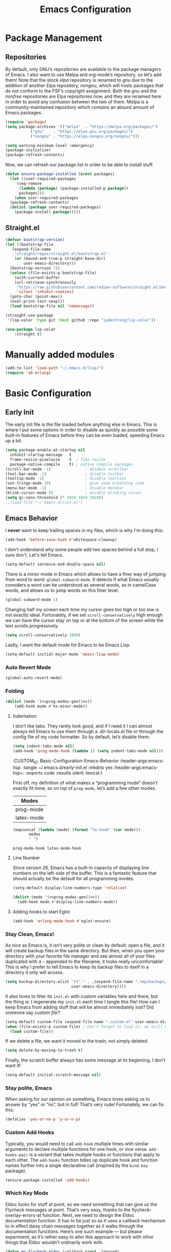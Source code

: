 #+TITLE: Emacs Configuration
#+PROPERTY: header-args:emacs-lisp  :mkdirp yes :lexical t :exports code
#+PROPERTY: header-args:emacs-lisp+ :tangle ~/.emacs.d/init.el
#+property: header-args:emacs-lisp+ :mkdirp yes :noweb yes

* Package Management
:PROPERTIES:
:CUSTOM_ID: Package-Management
:END:
** Repositories
:PROPERTIES:
:CUSTOM_ID: Package-Management-Repositories
:END:
By default, only GNU’s repositories are available to the package
managers of Emacs. I also want to use Melpa and org-mode’s repository,
so let’s add them! Note that the stock /elpa/ repository is renamed to
/gnu/ due to the addition of another Elpa repository, /nongnu/, which will
hosts packages that do not conform to the FSF’s copyright assignment.
Both the /gnu/ and the /nonfree/ repositories are Elpa repositories now,
and they are renamed here in order to avoid any confusion between the
two of them. Melpa is a community-maintained repository which contains
an absurd amount of Emacs packages.
#+begin_src emacs-lisp
  (require 'package)
  (setq package-archives '(("melpa"  . "https://melpa.org/packages/")
			 ("gnu"    . "https://elpa.gnu.org/packages/")
			 ("nongnu" . "https://elpa.nongnu.org/nongnu/")))

  (setq warning-minimum-level :emergency)
  (package-initialize)
  (package-refresh-contents)
#+end_src

#+RESULTS:

Now, we can refresh our package list in order to be able to install
stuff.
#+begin_src emacs-lisp
  (defun ensure-package-installed (&rest packages)
    (let ((user-required-packages
	   (seq-remove
	    (lambda (package) (package-installed-p package))
	    packages)))
      (when user-required-packages
	(package-refresh-contents)
	(dolist (package user-required-packages)
	  (package-install package)))))
#+end_src

#+RESULTS:
: ensure-package-installed

** Straight.el

#+begin_src emacs-lisp
  (defvar bootstrap-version)
  (let ((bootstrap-file
	 (expand-file-name
	  "straight/repos/straight.el/bootstrap.el"
	  (or (bound-and-true-p straight-base-dir)
	      user-emacs-directory)))
	(bootstrap-version 7))
    (unless (file-exists-p bootstrap-file)
      (with-current-buffer
	  (url-retrieve-synchronously
	   "https://raw.githubusercontent.com/radian-software/straight.el/develop/install.el"
	   'silent 'inhibit-cookies)
	(goto-char (point-max))
	(eval-print-last-sexp)))
    (load bootstrap-file nil 'nomessage))

  (straight-use-package
   '(lsp-volar :type git :host github :repo "jadestrong/lsp-volar"))

  (use-package lsp-volar
      :straight t)

#+end_src

* Manually added modules
#+begin_src emacs-lisp
  (add-to-list 'load-path "~/.emacs.d/lisp/")
  (require 'ob-erlang)
#+end_src
* Basic Configuration
:PROPERTIES:
:CUSTOM_ID: Basic-Configuration
:END:
** Early Init
:PROPERTIES:
:CUSTOM_ID: Basic-Configuration-Early
:header-args:emacs-lisp: :tangle ~/.emacs.d/early-init.el :mkdirp yes
:header-args:emacs-lisp+: :exports code :results silent :lexical t
:END:
The early init file is the file loaded before anything else in
Emacs. This is where I put some options in order to disable as quickly
as possible some built-in features of Emacs before they can be even
loaded, speeding Emacs up a bit.
#+begin_src emacs-lisp :mkdirp yes
  (setq package-enable-at-startup nil
	inhibit-startup-message   t
	frame-resize-pixelwise    t  ; fine resize
	package-native-compile    t) ; native compile packages
  (scroll-bar-mode -1)               ; disable scrollbar
  (tool-bar-mode -1)                 ; disable toolbar
  (tooltip-mode -1)                  ; disable tooltips
  (set-fringe-mode 10)               ; give some breathing room
  (menu-bar-mode -1)                 ; disable menubar
  (blink-cursor-mode 0)              ; disable blinking cursor
  (setq gc-cons-threshold (* 1024 1024 1024))
  ;;(load-file "~/.emacs.d/init.el")
#+end_src

** Emacs Behavior
:PROPERTIES:
*** Editing Text in Emacs
:PROPERTIES:
:CUSTOM_ID: Basic-Configuration-Emacs-Behavior-Editing-Text-in-Emacs
:header-args:emacs-lisp: :tangle ~/.emacs.d/early-init.el :mkdirp yes
:header-args:emacs-lisp+: :exports code :results silent :lexical t
:END:
I *never* want to keep trailing spaces in my files, which is why I'm doing this:
#+begin_src emacs-lisp
  (add-hook 'before-save-hook #'whitespace-cleanup)
#+end_src

I don't understand why some people add two spaces behind a full stop,
I sure don't. Let's tell Emacs.
#+begin_src emacs-lisp
  (setq-default sentence-end-double-space nil)
#+end_src

There is a minor mode in Emacs which allows to have a finer way of
jumping from word to word: ~global-subword-mode~. It detects if what
Emacs usually considers a word can be understood as several words, as
in camelCase words, and allows us to jump words on this finer level.
#+begin_src emacs-lisp
(global-subword-mode 1)
#+end_src

Changing half my screen each time my cursor goes too high or too low
is not exactly ideal. Fortunately, if we set ~scroll-conservatively~
high enough we can have the cursor stay on top or at the bottom of the
screen while the text scrolls progressively.
#+begin_src emacs-lisp
(setq scroll-conservatively 1000)
#+end_src

Lastly, I want the default mode for Emacs to be Emacs Lisp.
#+begin_src emacs-lisp
(setq-default initial-major-mode 'emacs-lisp-mode)
#+end_src
*** Auto Revert Mode
#+begin_src emacs-lisp
  (global-auto-revert-mode)
#+end_src

#+RESULTS:
: t

*** Folding
:PROPERTIES:
:CUSTOM_ID: Basic-configuration-Emacs-Behavior-Programming-Modes-Folding
:END:
#+begin_src emacs-lisp :noweb yes
  (dolist (mode '(<<prog-modes-gen()>>))
	  (add-hook mode #'hs-minor-mode))
#+end_src

#+RESULTS:

**** Indentation
:PROPERTIES:
:CUSTOM_ID: Basic-configuration-Emacs-Behavior-Programming-Modes-Indentation
:END:
I don’t like tabs. They rarely look good, and if I need it I can almost always tell Emacs to use them through a .dir-locals.el file or through the config file of my code formatter. So by default, let’s disable them:
#+begin_src emacs-lisp
  (setq indent-tabs-mode nil)
  (add-hook 'prog-mode-hook (lambda () (setq indent-tabs-mode nil)))

#+end_src

#+RESULTS:
| (closure (t) nil (setq indent-tabs-mode nil)) | yas-minor-mode | display-line-numbers-mode | (lambda nil (setq indent-tabs-mode nil)) | hs-minor-mode |

:CUSTOM_ID: Basic-Configuration-Emacs-Behavior
:header-args:emacs-lisp: :tangle ~/.emacs.d/early-init.el :mkdirp yes
:header-args:emacs-lisp+: :exports code :results silent :lexical t
:END:

*** Programming Modes
:PROPERTIES:
:CUSTOM_ID: Basic-configuration-Emacs-Behavior-Programming-Modes
:END:
First off, my definition of what makes a “programming mode” doesn’t exactly
fit mine, so on top of ~prog-mode~, let’s add a few other modes.
#+name: line-number-modes-table
| Modes      |
|------------|
| prog-mode  |
| latex-mode |

#+name: prog-modes-gen
#+header: :cache yes :exports none :tangle no
#+begin_src emacs-lisp :var modes=line-number-modes-table
(mapconcat (lambda (mode) (format "%s-hook" (car mode)))
	   modes
	   " ")
#+end_src

#+RESULTS[427c457ba74530bb013e80aa28e15f5621f8e2c5]: prog-modes-gen
: prog-mode-hook latex-mode-hook

**** Line Number
:PROPERTIES:
:CUSTOM_ID: Basic-configuration-Emacs-Behavior-Programming-Modes-Line-Number
:END:
Since version 26, Emacs has a built-in capacity of displaying line
numbers on the left-side of the buffer. This is a fantastic feature
that should actually be the default for all programming modes.

#+begin_src emacs-lisp
  (setq-default display-line-numbers-type 'relative)
#+end_src

#+begin_src emacs-lisp :noweb yes
(dolist (mode '(<<prog-modes-gen()>>))
  (add-hook mode #'display-line-numbers-mode))
#+end_src



**** Adding hooks to start Eglot
#+begin_src emacs-lisp
  (add-hook 'erlang-mode-hook #'eglot-ensure)
#+end_src

*** Stay Clean, Emacs!
:PROPERTIES:
:CUSTOM_ID: Basic-configuration-Emacs-Behavior-Stay-Clean-Emacs
:END:
As nice as Emacs is, it isn’t very polite or clean by default: open a
file, and it will create backup files in the same directory. But then,
when you open your directory with your favorite file manager and see
almost all of your files duplicated with a =~= appended to the filename,
it looks really uncomfortable! This is why I prefer to tell Emacs to
keep its backup files to itself in a directory it only will access.
#+begin_src emacs-lisp
(setq backup-directory-alist `(("." . ,(expand-file-name ".tmp/backups/"
							 user-emacs-directory))))
#+end_src

#+RESULTS:
: ((. . /home/void/.emacs.d/.tmp/backups/))

It also loves to litter its ~init.el~ with custom variables here and
there, but the thing is: I regenerate my ~init.el~ each time I tangle
this file! How can I keep Emacs from adding stuff that will be almost
immediately lost? Did someone say /custom file/?
#+begin_src emacs-lisp
(setq-default custom-file (expand-file-name ".custom.el" user-emacs-directory))
(when (file-exists-p custom-file) ; Don’t forget to load it, we still need it
  (load custom-file))
#+end_src

#+RESULTS:
: t

If we delete a file, we want it moved to the trash, not simply deleted.
#+begin_src emacs-lisp
(setq delete-by-moving-to-trash t)
#+end_src

#+RESULTS:
: t

Finally, the scratch buffer always has some message at its beginning, I
don’t want it!
#+begin_src emacs-lisp
(setq-default initial-scratch-message nil)
#+end_src

#+RESULTS:

*** Stay polite, Emacs

When asking for our opinion on something, Emacs loves asking us to answer by “yes” or “no”, but in full! That’s very rude! Fortunately, we can fix this.

#+begin_src emacs-lisp
  (defalias 'yes-or-no-p 'y-or-n-p)
#+end_src

#+RESULTS:
: yes-or-no-p

*** Custom Add Hooks
:PROPERTIES:
:CUSTOM_ID: Basic-configuration-Emacs-Behavior-Stay-Clean-Emacs
:END:
Typically, you would need to call ~add-hook~ multiple times with similar arguments
to declare multiple functions for one hook, or vice versa. ~add-hooks-pair~ is a
variant that takes multiple hooks or functions that apply to each other.
The ~add-hooks~ function tidies up duplicate hook and function names further into a
single declarative call (inspired by the ~bind-key~ package).

#+begin_src emacs-lisp
  (ensure-package-installed 'add-hooks)
#+end_src

#+RESULTS:

*** Which Key Mode
:PROPERTIES:
:CUSTOM_ID: Basic-Configuration-Emacs-Behavior-Which-Key-Mode
:PROPERTIES:
#+begin_src emacs-lisp
  (ensure-package-installed 'which-key)
  (which-key-mode 1)
#+end_src

*** Edit with elevated privileges

#+begin_src emacs-lisp
  (defun sudo-find-file (file-name)
    "Like `find-file', but opens file as root."
    (interactive "Fsudo find file: ")
    (let ((tramp-file-name
	   (concat "/sudo::" (expand-file-name file-name))))
      (find-file tramp-file-name)))
#+end_src
** Text scaling
#+begin_src emacs-lisp
  (ensure-package-installed 'default-text-scale)
  (default-text-scale-mode)
#+end_src

#+RESULTS:
: t
*** Eldoc Behaviour
:PROPERTIES:
:CUSTOM_ID: Basic-configuration-Emacs-Behavior-Programming-Modes-Eldoc-Behaviour
:END:

Eldoc looks for stuff at point, so we need something that can give us the Flycheck messages at point. That’s very easy, thanks to the flycheck-overlay-errors-at function.
Next, we need to design the Eldoc documentation function. It has to be just so as it uses a callback mechanism to in effect daisy chain messages together as it walks through the documentation functions.
Here’s one such example — but please experiment, as it’s rather easy to alter this approach to work with other things that Eldoc wouldn’t ordinarily work with.
#+begin_src emacs-lisp
  (defun mp-flycheck-eldoc (callback &rest _ignored)
     "Print flycheck messages at point by calling CALLBACK."
     (when-let ((flycheck-errors (and flycheck-mode (flycheck-overlay-errors-at (point)))))
       (mapc
	(lambda (err)
	  (funcall callback
	     (format "%s: %s"
		     (let ((level (flycheck-error-level err)))
		       (pcase level
			 ('info (propertize "I" 'face 'flycheck-error-list-info))
			 ('error (propertize "E" 'face 'flycheck-error-list-error))
			 ('warning (propertize "W" 'face 'flycheck-error-list-warning))
			 (_ level)))
		     (flycheck-error-message err))
	     :thing (or (flycheck-error-id err)
			(flycheck-error-group err))
	     :face 'font-lock-doc-face))
	flycheck-errors)))

  (ensure-package-installed 'flycheck)
  (add-hook 'eldoc-documentation-functions #'mp-flycheck-eldoc nil t)
  (add-hook 'eldoc-documentation-functions #'mp-flycheck-eldoc nil t)
  (add-hook 'flycheck-mode 'mp-flycheck-prefer-eldoc)
#+end_src

Flymake used Eglot now by default.

#+begin_src emacs-lisp
  (defun mp-eglot-eldoc ()
    (setq eldoc-documentation-strategy
	  'eldoc-documentation-compose-eagerly))

  (add-hook 'eglot-managed-mode-hook 'mp-eglot-eldoc)
#+end_src

Dedicated Eldoc Documentation Buffer

#+begin_src emacs-lisp
  (add-to-list 'display-buffer-alist
	       '("^\\*eldoc for" display-buffer-at-bottom
		 (window-height . 4)))
#+end_src

* Keybinding Management
** Evil
:PROPERTIES:
:CUSTOM_ID: Keybinding-Management-Evil
:END:
Evil emulates most of vim’s keybinds, because let’s be honest here,
they are much more comfortable than Emacs’.
#+begin_src emacs-lisp
  (ensure-package-installed 'evil)
  ;; Disable C-i to jump forward to restore TAB functionality in Org mode.
  (setq evil-want-C-i-jump nil)
  (require 'evil)
  (require 'evil-vars)

  (evil-set-undo-system 'undo-tree)
  (setq evil-want-fine-undo t)
  (evil-mode 1)
#+end_src
*** Evil Snipe

#+begin_src emacs-lisp
  (ensure-package-installed 'evil-snipe)
  (require 'evil-snipe)
  (evil-snipe-mode 1)
  (evil-snipe-override-mode +1)
#+end_src

  ,#+RESULTS:
  : t

  ~undo-tree~ is my preferred way of undoing and redoing stuff. The main
  reason is it doesn’t create a linear undo/redo history, but rather a
  complete tree you can navigate to see your complete editing history.
  One of the two obvious things to do are to tell Emacs to save all its
  undo history fies in a dedicated directory, otherwise we’d risk
  littering all of our directories. The second thing is to simply
  globally enable its mode.

  ,#+begin_src emacs-lisp
    (ensure-package-installed 'undo-tree)
    (global-undo-tree-mode 1)

    (custom-set-variables
     '(undo-tree-history-directory-alist `(("." . ,(expand-file-name (file-name-as-directory "undo-tree-hist") user-emacs-directory)))))
    (setq undo-tree-visualizer-diff       t
	    undo-tree-visualizer-timestamps t
	    undo-tree-auto-save-history     t
	    undo-tree-enable-undo-in-region t
	    undo-limit        (* 800 1024)
	    undo-strong-limit (* 12 1024 1024)
	    undo-outer-limit  (* 128 1024 1024))
#+end_src

#+RESULTS:
: 134217728

* Packages Configuration
** General
#+begin_src emacs-lisp
  (ensure-package-installed 'general)
#+end_src

#+RESULTS:

** Autocompletion
*** Ivy
:PROPERTIES:
:CUSTOM_ID: Packages-Configuration-Autocompletion-Ivy
:END:
My main menu package is =ivy= which I use as much as possible –I’ve
noticed =helm= can be slow, very slow in comparison to =ivy=, so I’ll use
the latter as much as possible. Actually, only =ivy= is installed for
now. I could have used =ido= too, but I find it to be a bit too
restricted in terms of features compared to =ivy=.
#+begin_src emacs-lisp
  (ensure-package-installed 'ivy)
  (global-set-key (kbd "C-s") #'swiper)


  (require 'general)
  (general-create-definer my/leader-key
      :states '(normal insert visual emacs)
      :keymaps 'override
      :prefix "SPC"
      :global-prefix "C-SPC")

  (my/leader-key
    "i" '(ivy-yasnippet :which-key "Insert snippet"))

  (general-define-key
   :keymaps 'ivy-minibuffer-map
   "TAB" 'ivy-alt-done
   "C-l" 'ivy-alt-done
   "C-t" 'ivy-next-line
   "C-s" 'ivy-previous-line
   "C-u" 'ivy-scroll-up-command
   "C-d" 'ivy-scroll-down-command
   :keymaps 'ivy-switch-buffer-map
   "C-t" 'ivy-next-line
   "C-s" 'ivy-previous-line
   "C-l" 'ivy-done
   "C-d" 'ivy-switch-buffer-kill
   :keymaps 'ivy-reverse-i-search-map
   "C-t" 'ivy-next-line
   "C-s" 'ivy-previous-line
   "C-d" 'ivy-reverse-i-search-kill)
#+end_src

#+RESULTS:

** Yasnippets

#+begin_src emacs-lisp
  (ensure-package-installed 'yasnippet)
  (yas-global-mode)

  (add-hooks-pair '(prog-mode text-mode) '(yas-minor-mode))

  (ensure-package-installed 'yasnippet-snippets)

  (ensure-package-installed 'ivy-yasnippet)
#+end_src

#+RESULTS:

** Ripgrep

#+begin_src emacs-lisp
  (ensure-package-installed 'rg)
#+end_src
* Visual Configuration
With Emacs 29.0.50 onwards, a new frame parameter exists:
~alpha-background~. Unlike ~alpha~, this frame parameter only makes Emacs’
background transparent, excluding images and text.
#+begin_src emacs-lisp
  (add-to-list 'default-frame-alist '(alpha-background . 0.7))
#+end_src

#+RESULTS:
: ((alpha-background . 0.7) (vertical-scroll-bars) (left-fringe . 10) (right-fringe . 10))

** Fonts
:PROPERTIES:
:CUSTOM_ID: Basic-configuration-Visual-Configuration-Fonts
:END:
I don’t like the default font I usually have on my machines, I really
don’t. I prefer [[https://github.com/microsoft/cascadia-code][~JetBrains Mono~]].
#+begin_src emacs-lisp
  (defvar my/default-font-size 150
    "Default font size.")

  ;; (defvar my/default-font-name "Iosevka Comfy Motion"
  ;;   "Default font.")

  (defvar my/default-font-name "JetBrains Mono"
    "Default font.")

  ;; (defvar my/default-font-name "Cascadia Code"
  ;;   "Default font.")

  ;; (defvar my/default-font-name "Agave Nerd Font Mono"
  ;;   "Default font.")

  ;;
  ;; (defvar my/default-font-name "APL385 Unicode"
  ;;  "Default font.")

  (defun my/set-font ()
    (when (find-font (font-spec :name my/default-font-name))
      (set-face-attribute 'default nil
			  :font my/default-font-name
			  :height my/default-font-size)))

  (my/set-font)
  (add-hook 'server-after-make-frame-hook #'my/set-font)
#+end_src

#+RESULTS:
| my/set-font |

** Ligatures

#+begin_src emacs-lisp
  (ensure-package-installed 'ligature)
  (ligature-set-ligatures '(prog-mode eldoc-mode) '("|||>" "<|||" "<==>" "<!--" "####" "~~>" "***" "||=" "||>"
					 ":::" "::=" "=:=" "===" "==>" "=!=" "=>>" "=<<" "=/=" "!=="
					 "!!." ">=>" ">>=" ">>>" ">>-" ">->" "->>" "-->" "---" "-<<"
					 "<~~" "<~>" "<*>" "<||" "<|>" "<$>" "<==" "<=>" "<=<" "<->"
					 "<--" "<-<" "<<=" "<<-" "<<<" "<+>" "</>" "###" "#_(" "..<"
					 "..." "+++" "/==" "///" "_|_" "www" "&&" "^=" "~~" "~@" "~="
					 "~>" "~-" "**" "*>" "*/" "||" "|}" "|]" "|=" "|>" "|-" "{|"
					 "[|" "]#" "::" ":=" ":>" ":<" "$>" "==" "=>" "!=" "!!" ">:"
					 ">=" ">>" ">-" "-~" "-|" "->" "--" "-<" "<~" "<*" "<|" "<:"
					 "<$" "<=" "<>" "<-" "<<" "<+" "</" "#{" "#[" "#:" "#=" "#!"
					 "##" "#(" "#?" "#_" "%%" ".=" ".-" ".." ".?" "+>" "++" "?:"
					 "?=" "?." "??" ";;" "/*" "/=" "/>" "//" "__" "~~" "(*" "*)"
					 "\\\\" "://"))
  (global-ligature-mode 't)
#+end_src

#+RESULTS:
: t

** Theme settings
#+begin_src emacs-lisp
  (ensure-package-installed 'doom-themes)
  (load-theme 'doom-outrun-electric t)
#+end_src

#+RESULTS:
: t

** Modeline settings

*** Major Mode Icons

#+begin_src emacs-lisp
  (ensure-package-installed 'major-mode-icons)
  (setq
   mode-line-end-spaces
   (quote
    ((:eval
      (major-mode-icons-show))
      )))
#+end_src

*** Spacious Modeline

#+begin_src emacs-lisp
  (ensure-package-installed 'spacious-padding)
  ;;(spacious-padding-mode 1)
#+end_src
Don't want a bloated modeline in Emacs, so I decided to use this one:
#+begin_src emacs-lisp

      ;; (ensure-package-installed 'simple-modeline)
      ;; (simple-modeline-mode)

      (defvar mode-line-cleaner-alist
	`((auto-complete-mode . " α")
	  (yas-minor-mode . " γ")
	  (paredit-mode . " Φ")
	  (undo-tree-mode . " ψ")
	  (corfu-mode . " χ")
	  (org-appear-mode . " ο")
	  (evil-local-mode . " ξ"))
	"Alist for `clean-mode-line")

      (defvar-local cleaned-minor-modes
	  "Cleaned List of Minor Modes.")

      (defun my-modeline-active-minor-mode-p ()
	(let ((active-minor-modes minor-mode-list))))

      (defun my-modeline--minor-mode-p (mode)
	(alist-get mode mode-line-cleaner-alist))

      (defun my-modeline--minor-mode-get-keys ()
	(cons cleaned-minor-modes ))

      (defun my-modeline-clean-minor-modes ()
	(let* ((active-minor-modes (seq-filter #'my-modeline--minor-mode-p minor-mode-list)))
	  (mapconcat 'identity (mapcar (lambda (e)
					 (alist-get e mode-line-cleaner-alist)) active-minor-modes))))

    ;; (setq cleaned-minor-modes (mapconcat 'identity (my-modeline-clean-minor-modes)))

    ;; (my-modeline-clean-minor-modes)

    (setq-default mode-line-format
		  '(" "
		    "%e"
		    mode-line-end-spaces
		    "  "
		    my-modeline-buffer-name
		    "  "
		    my-modeline-major-mode
		    "  "
		    my-modeline-minor-modes
		    ))

      (defun my-modeline--major-mode-name ()
	"Return capitalized `major-mode' as string."
	(capitalize (symbol-name major-mode)))

      (defvar-local my-modeline-buffer-name
	  '(:eval
	    (when (mode-line-window-selected-p)
	      (propertize (buffer-name) 'face 'error))))

      (put 'my-modeline-buffer-name 'risky-local-variable t)

      (defvar-local my-modeline-major-mode
	  '(:eval
	    (list
	     (propertize "λ" 'face 'error)
	     " "
	     (propertize (my-modeline--major-mode-name) 'face 'bold)))
	"Modeline contruct to display the major mode.")

      (put 'my-modeline-major-mode 'risky-local-variable t)

      (defvar-local my-modeline-minor-modes
	  '(:eval
	    (when (mode-line-window-selected-p)
	      (propertize (my-modeline-clean-minor-modes) 'face 'normal)))
	"Modeline construct to display all the enabled minor modes")

      (put 'my-modeline-minor-modes 'risky-local-variable t)

    (defvar-local my-modeline-vc-state
	'(:eval
	  (list
	   (propertize (vc-state (buffer-file-name (current-buffer))) 'face 'normal)
	   ":"
	   (propertize (vc-working-revision (buffer-file-name (current-buffer)))) 'face 'normal)))

    (put 'my-modeline-vc-state 'risky-local-variable-p t)

    (defvar-local my-modeline-modified-state
	'(:eval
	  (when (buffer-modified-p)
	    (propertize " ☡ "
			'face '(:foreground "orange")
			'help-echo "buffer modified"))))

    (put 'my-modeline-modified-state 'risky-local-variable-p t)

#+end_src


** Frame title
#+begin_src emacs-lisp
(setq frame-title-format
      '(""
	"%b"
	(:eval
	 (let ((project-name (projectile-project-name)))
	   (unless (string= "-" project-name)
	     (format (if (buffer-modified-p) " ◉ %s" "  ●  %s - Emacs") project-name))))))
#+end_src

#+RESULTS:
|   | %b | (:eval (let ((project-name (projectile-project-name))) (unless (string= - project-name) (format (if (buffer-modified-p)  ◉ %s   ●  %s - Emacs) project-name)))) |

* Completion
Vertical completion i.e. when using find-file:
#+begin_src emacs-lisp
  (ensure-package-installed 'vertico)
  (when (require 'vertico nil :noerror)
    (require 'vertico-directory)
    (customize-set-variable 'vertico-cycle t)

    ;; Start vertico
    (vertico-mode 1))
#+end_src

#+RESULTS:
: t

[[https://en.wikipedia.org/wiki/Marginalia][Marginalia]] are marks or annotations placed at the margin of the
page of a book or in this case helpful colorful annotations placed at the margin
of the minibuffer for your completion candidates. Marginalia can only add
annotations to the completion candidates. It cannot modify the appearance of the
candidates themselves, which are shown unaltered as supplied by the original
command.

The annotations are added based on the completion category. For example
=find-file= reports the =file= category and =M-x= reports the =command= category. You
can cycle between more or less detailed annotators or even disable the annotator
with command =marginalia-cycle=.
#+begin_src emacs-lisp
  (ensure-package-installed 'marginalia)
  (when (require 'marginalia nil :noerror)
    (customize-set-variable 'marginalia-annotators
			    '(marginalia-annotators-heavy
			      marginalia-annotators-light
			      nil))
    (marginalia-mode 1))
#+end_src

#+RESULTS:
: t

[[https://github.com/oantolin/orderless][Orderless]]. An =orderless= /completion style/ that divides the
pattern into space-separated components, and matches candidates that
match all of the components in any order. Each component can match in
any one of several ways: literally, as a regexp, as an initialism, in
the flex style, or as multiple word prefixes. By default, regexp and
literal matches are enabled.
#+begin_src emacs-lisp
  (ensure-package-installed 'orderless)
  (when (require 'orderless nil :noerror)
    (customize-set-variable 'completion-styles '(orderless basic))
    (customize-set-variable 'completion-category-overrides
			    '((file (styles . (partial-completion))))))
#+end_src

#+RESULTS:
| file | (styles partial-completion) |

Embark makes it easy to choose a command to run based on what is near
point, both during a minibuffer completion session (in a way familiar
to Helm or Counsel users) and in normal buffers. Bind the command
=embark-act= to a key and it acts like prefix-key for a keymap of
/actions/ (commands) relevant to the /target/ around point. With point on
an URL in a buffer you can open the URL in a browser or eww or
download the file it points to. If while switching buffers you spot an
old one, you can kill it right there and continue to select another.
Embark comes preconfigured with over a hundred actions for common
types of targets such as files, buffers, identifiers, s-expressions,
sentences; and it is easy to add more actions and more target types.
Embark can also collect all the candidates in a minibuffer to an
occur-like buffer or export them to a buffer in a major-mode specific
to the type of candidates, such as dired for a set of files, ibuffer
for a set of buffers, or customize for a set of variables.
#+begin_src emacs-lisp
  (ensure-package-installed 'embark)
  (when (require 'embark nil :noerror)

    (keymap-global-set "<remap> <describe-bindings>" #'embark-bindings)
    (keymap-global-set "C-." 'embark-act)

    ;; Use Embark to show bindings in a key prefix with `C-h`
    (setq prefix-help-command #'embark-prefix-help-command)

    (when (require 'embark-consult nil :noerror)
      (with-eval-after-load 'embark-consult
	(add-hook 'embark-collect-mode-hook #'consult-preview-at-point-mode))))
#+end_src

#+RESULTS:

[[https://github.com/minad/corfu][Corfu]]. Corfu enhances in-buffer completion with a small completion popup. The current
candidates are shown in a popup below or above the point. The candidates can be
selected by moving up and down. Corfu is the minimalistic in-buffer completion
counterpart of the [[https://github.com/minad/vertico][Vertico]] minibuffer UI.
#+begin_src emacs-lisp
  (ensure-package-installed 'corfu)
  (when (require 'corfu nil :noerror)

    (unless (display-graphic-p)
      (when (require 'corfu-terminal nil :noerror)
	(corfu-terminal-mode +1)))

    ;; Setup corfu for popup like completion
    (customize-set-variable 'corfu-cycle t) ; Allows cycling through candidates
    (customize-set-variable 'corfu-auto t)  ; Enable auto completion
    (customize-set-variable 'corfu-auto-prefix 2) ; Complete with less prefix keys

    (global-corfu-mode 1)
    (when (require 'corfu-popupinfo nil :noerror)

      (corfu-popupinfo-mode 1)
      (eldoc-add-command #'corfu-insert)
      (keymap-set corfu-map "M-p" #'corfu-popupinfo-scroll-down)
      (keymap-set corfu-map "M-n" #'corfu-popupinfo-scroll-up)
      (keymap-set corfu-map "M-d" #'corfu-popupinfo-toggle)))
#+end_src

#+RESULTS:
: corfu-popupinfo-toggle

[[https://github.com/minad/cape/tree/main][Cape]] provides Completion At Point Extensions which can be used in combination
with [[https://github.com/minad/corfu][Corfu]], [[https://github.com/company-mode/company-mode][Company]] or the default completion UI. The completion backends used
by ~completion-at-point~ are so called ~completion-at-point-functions~ (Capfs).
#+begin_src emacs-lisp
  (ensure-package-installed 'cape)
  (when (require 'cape nil :noerror)
    ;; Setup Cape for better completion-at-point support and more

    ;; Add useful defaults completion sources from cape
    (add-to-list 'completion-at-point-functions #'cape-file)
    (add-to-list 'completion-at-point-functions #'cape-dabbrev)

    ;; Silence the pcomplete capf, no errors or messages!
    ;; Important for corfu
    (advice-add 'pcomplete-completions-at-point :around #'cape-wrap-silent)

    ;; Ensure that pcomplete does not write to the buffer
    ;; and behaves as a pure `completion-at-point-function'.
    (advice-add 'pcomplete-completions-at-point :around #'cape-wrap-purify))
#+end_src

#+RESULTS:

* IDE settings

The package [[https://github.com/editorconfig/editorconfig-emacs][editorconfig]] is a cross-editor/ide configuration tool to control
indentation, spaces vs tabs, etc., while [[https://elpa.gnu.org/packages/aggressive-indent.html][aggressive-indent]] is a minor mode to always keep your code indented while editing blocks of code.
As most development is done on projects, add [[https://melpa.org/#/ibuffer-project][ibuffer-project]] to
group project buffers together when listing buffers with ibuffer.
#+begin_src emacs-lisp
  (ensure-package-installed 'editorconfig 'aggressive-indent 'ibuffer-project)
  (defun add-eglot-hooks (mode-list)
    "Add `eglot-ensure' to modes in MODE-LIST.

  The mode must be loaded, i.e. found with `fboundp'. A mode which
  is not loaded will not have a hook added, in which case add it manually
  with something like this:

  `(add-hook 'some-mode-hook #'eglot-ensure)'"
    (dolist (mode-def mode-list)
      (let ((mode (if (listp mode-def) (car mode-def) mode-def)))
	(cond
	 ((listp mode) (add-eglot-hooks mode))
	 (t
	  (when (and (fboundp mode)
		     (not (eq 'clojure-mode mode))
		     (not (eq 'lisp-mode mode))
		     (not (eq 'scheme-mode mode))
		     )
	    (let ((hook-name (format "%s-hook" (symbol-name mode))))
	      (message "adding eglot to %s" hook-name)
	      (add-hook (intern hook-name) #'eglot-ensure))))))))


  (with-eval-after-load "eglot"
    (add-eglot-hooks eglot-server-programs))
#+end_src

#+RESULTS:

[[https://elpa.gnu.org/packages/kind-icon.html][kind-icon]] adds an colorful icon or text prefix based on
:company-kind for compatible completion UI's.  The "kind" prefix is
typically used for differentiating completion candidates such as
variables, functions, etc.
#+begin_src emacs-lisp
  (ensure-package-installed 'kind-icon)
  (custom-set-faces '(kind-icon-default-face corfu-default))
  (add-to-list 'corfu-margin-formatters #'kind-icon-margin-formatter)
#+end_src

#+RESULTS:
| kind-icon-margin-formatter |

** Treesitter settings

#+begin_src emacs-lisp
  (use-package treesit
    :preface
    (defun mp-setup-install-grammars ()
      "Install Tree-sitter grammars if they are absent."
      (interactive)
      (dolist (grammar
	       '((css "https://github.com/tree-sitter/tree-sitter-css")
		 (javascript . ("https://github.com/tree-sitter/tree-sitter-javascript" "master" "src"))
		 (python "https://github.com/tree-sitter/tree-sitter-python")
		 (tsx . ("https://github.com/tree-sitter/tree-sitter-typescript" "master" "tsx/src"))
		 (yaml "https://github.com/ikatyang/tree-sitter-yaml")))
	(add-to-list 'treesit-language-source-alist grammar)
	;; Only install `grammar' if we don't already have it
	;; installed. However, if you want to *update* a grammar then
	;; this obviously prevents that from happening.
	(unless (treesit-language-available-p (car grammar))
	  (treesit-install-language-grammar (car grammar)))))

    ;; Optional, but recommended. Tree-sitter enabled major modes are
    ;; distinct from their ordinary counterparts.
    ;;
    ;; You can remap major modes with `major-mode-remap-alist'. Note
    ;; that this does *not* extend to hooks! Make sure you migrate them
    ;; also
    (dolist (mapping '((python-mode . python-ts-mode)
		       (css-mode . css-ts-mode)
		       (typescript-mode . tsx-ts-mode)
		       (json-mode . json-ts-mode)
		       (js-mode . js-ts-mode)
		       (css-mode . css-ts-mode)
		       (yaml-mode . yaml-ts-mode)))
      (add-to-list 'major-mode-remap-alist mapping))

    :config
    (mp-setup-install-grammars)
    ;; Do not forget to customize Combobulate to your liking:
    ;;
    ;;  M-x customize-group RET combobulate RET
    ;;
    (use-package combobulate
      :preface
      ;; You can customize Combobulate's key prefix here.
      ;; Note that you may have to restart Emacs for this to take effect!
      (setq combobulate-key-prefix "C-c o")

      ;; Optional, but recommended.
      ;;
      ;; You can manually enable Combobulate with `M-x
      ;; combobulate-mode'.
      :hook ((python-ts-mode . combobulate-mode)
	     (js-ts-mode . combobulate-mode)
	     (css-ts-mode . combobulate-mode)
	     (yaml-ts-mode . combobulate-mode)
	     (json-ts-mode . combobulate-mode)
	     (typescript-ts-mode . combobulate-mode)
	     (tsx-ts-mode . combobulate-mode))
      ;; Amend this to the directory where you keep Combobulate's source
      ;; code.
      :load-path ("/home/void/dev/combobulate/")))
  #+end_src
* Org Mode Settings
** No Confirmation anymore
#+begin_src emacs-lisp
  (setq org-confirm-babel-evaluate nil)
#+end_src

#+RESULTS:

** Visual Configuration
:PROPERTIES:
:CUSTOM_ID: Org-Mode-Settings-Visual-Configuration
:END:
I have an issue with org-mode’s emphasis markers: I find them ugly.
I can of course hide them if I simply set ~org-hide-emphasis-markers~ to ~t~, but it makes
editing hard since I never know whether I am before or
after the emphasis marker when editing near the beginning/end of an emphasized region.
org-appear fixes this issue so that it shows the emphasis markers only when
the cursor is in the emphasized region, otherwise they will remain hidden! Very cool!
I Also want a more modern look for ~org-mode~, so lets's enable ~org-modern~.
#+begin_src emacs-lisp
  (ensure-package-installed 'org-appear)

  (setq org-appear-autoemphasis t
	org-hide-emphasis-markers t
	org-appear-autolinks t
	org-appear-autoentities t
	org-appear-autosubmarkers t)

  (ensure-package-installed 'org-modern)
  (add-hooks-pair '(org-mode) '(org-appear-mode org-modern-mode))
#+end_src

#+RESULTS:

For my personal configuration I decided to hide source-code-blocks in org-mode per default.

#+begin_src emacs-lisp
  (add-hook 'org-mode-hook 'org-hide-block-all)
#+end_src

#+RESULTS:
| org-hide-block-all | #[0 \300\301\302\303\304$\207 [add-hook change-major-mode-hook org-fold-show-all append local] 5] | #[0 \300\301\302\303\304$\207 [add-hook change-major-mode-hook org-babel-show-result-all append local] 5] | org-babel-result-hide-spec | org-babel-hide-all-hashes | org-modern-mode | org-appear-mode |

** Org Agenda
:PROPERTIES:
:CUSTOM_ID: Org-Mode-Settings-Org-Agenda
:END:

#+begin_src emacs-lisp
  (setq org-agenda-files `(,(concat user-emacs-directory "todo.org")))
#+end_src

** Babel
:PROPERTIES:
:CUSTOM_ID: Org-Mode-Settings-Babel
:END:

One of the amazing features of org-mode is its literary programming capacities
by running code blocks from within Org-mode itself. But for that, only a couple
of languages are supported directly by Org-mode itself, and they need to be
activated. Here are the languages I activated in my Org-mode configuration:

#+NAME: org-babel-languages-table
| C          |
| emacs-lisp |
| latex      |
| makefile   |
| python     |
| shell      |
| js         |
| haskell    |
| erlang     |

The corresponding code is as follows:
#+NAME: org-babel-load-languages
#+begin_src emacs-lisp
  (require 'ob-erlang)
  (org-babel-do-load-languages
   'org-babel-load-languages
   '((C . t)
     (emacs-lisp .t)
     (latex . t)
     (makefile . t)
     (shell . t)
     (python . t)
     (js . t)
     (haskell . t)
     (erlang . t)))
   #+end_src

#+RESULTS: org-babel-load-languages

* Dired Mode
:PROPERTIES:
:CUSTOM_ID: Dired-Mode
:PROPERTIES:
#+begin_src emacs-lisp
  (ensure-package-installed 'all-the-icons-dired)
  (add-hooks-pair '(dired-mode) '(all-the-icons-dired-mode dired-hide-details-mode))
#+end_src

#+RESULTS:

Open files from dired-mode via shortcut
#+begin_src emacs-lisp
  (ensure-package-installed 'openwith)

  ;; (when (require 'openwith nil 'oerror)
  ;;   (setq openwith-associations
  ;;	(list
  ;;	 (list (openwith-make-extension-regexp
  ;;		'("pdf" "ps" "ps.gz" "dvi"))
  ;;	       "zathura"
  ;;	       '(file))))
  ;;   (openwith-mode 1))
#+end_src

** Dired Compress Alist

#+begin_src emacs-lisp
  (customize-set-variable 'dired-compress-file-alist
			  '(("\\.tar\\.gz\\'" . "tar -c %i | gzip -c9 > %o")
			    ("\\.zip\\'" . "zip %o -r --filesync %i")))
#+end_src
* Eshell
:PROPERTIES:
:CUSTOM_ID: Eshell
:END:
** Basics
:PROPERTIES:
:CUSTOM_ID: Eshell-Basics
:END:
*** Prompt
:PROPERTIES:
:CUSTOM_ID: Eshell-Basics-Prompt
:END:
#+begin_src emacs-lisp
  (ensure-package-installed 'eshell)
  (setq eshell-prompt-function
	(lambda ()
	  (concat " "
		  (if (= (user-uid) 0) "# " "λ "))
	  ;; (concat (abbreviate-file-name (eshell/pwd))
	  ;;	(if (= (user-uid) 0) " # " " λ "))
	  )
	eshell-prompt-regexp "^[^#λ\n]* [#λ] ")

  (ensure-package-installed 'eshell-syntax-highlighting)
  (eshell-syntax-highlighting-global-mode +1)
#+end_src
*** Correct Path
:PROPERTIES:
:CUSTOM_ID: Eshell-Basics-Correct-Path
:END:
Need the correct /PATH/ even when we start emacs from GUI
#+begin_src emacs-lisp
  (setenv "PATH"
	  (concat "/usr/local/bin:/usr/local/sbin:"
		  (getenv "PATH")))
#+end_src
*** Pager Setup
:PROPERTIES:
:CUSTOM_ID: Eshell-Basics-Pager-Setup
:END:
If any program wants to pause the output through the ~$PAGER~ variable, well, we don't
really need that:

#+begin_src emacs-lisp
  (setenv "PAGER" "cat")
#+end_src

** Configuration
:PROPERTIES:
:CUSTOM_ID: Eshell-Configuration
:END:
Scrolling through the output and searching for results that can be copied to the
kill ring is a great feature of Eshell. However, instead of running end-of-buffer
key-binding, the following setting means any other key will jump back to the prompt:
#+begin_src emacs-lisp
  (setq ;; eshell-buffer-shorthand t ...  Can't see Bug#19391
	  eshell-scroll-to-bottom-on-input 'all
	  eshell-error-if-no-glob t
	  eshell-hist-ignoredups t
	  eshell-save-history-on-exit t
	  eshell-prefer-lisp-functions nil
	  eshell-destroy-buffer-when-process-dies t)
#+end_src

I can never seem to remember that ~find~ and ~chmod~ behave differently from Emacs
than their Unix counterparts, so the last setting will prefer the native
implementations.

** Visual Executables
:PROPERTIES:
:CUSTOM_ID: Eshell-Visual-Executables
:END:
Eshell would get somewhat confused if I ran the following commands
directly through the normal Elisp library, as these need the better
handling of ansiterm:

#+begin_src emacs-lisp
  (add-hook 'eshell-mode-hook
	    (lambda ()
	      (add-to-list 'eshell-visual-commands "ssh")
	      (add-to-list 'eshell-visual-commands "tail")
	      (add-to-list 'eshell-visual-commands "top")))
#+end_src

** Aliases
:PROPERTIES:
:CUSTOM_ID: Eshell-Aliases
:END:
Gotta have some aliases, right?

#+begin_src emacs-lisp
  (add-hook 'eshell-mode-hook (lambda ()
      (eshell/alias "ff" "find-file $1")
      (eshell/alias "ffo" "find-file-other-window $1")

      (eshell/alias "gd" "magit-diff-unstaged")
      (eshell/alias "gds" "magit-diff-staged")
      (eshell/alias "d" "dired $1")))
#+end_src

** Clear
:PROPERTIES:
:CUSTOM_ID: Eshell-Clear
:END:
While deleting and recreating eshell may be just as fast,
I always forget and type clear, so let’s implement it:

#+begin_src emacs-lisp
  (defun eshell/clear ()
  "Clear the eshell buffer."
  (let ((inhibit-read-only t))
    (erase-buffer)
    (eshell-send-input)))
#+end_src
** Predicate Filters and Modifiers
:PROPERTIES:
:CUSTOM_ID: Eshell-Predicate-Filters
:END:

  The =T= predicate filter allows me to limit file results that have
  have internal =org-mode= tags. For instance, files that have a
  =#+TAGS:= header with a =mac= label will be given to the =grep=
  function:

  #+BEGIN_SRC sh
     $ grep brew *.org(T'mac')
  #+END_SRC

  To extend Eshell, we need a two-part function.
  1. Parse the Eshell buffer to look for the parameter
     (and move the point past the parameter).
  2. A predicate function that takes a file as a parameter.

  For the first step, we have our function /called/ as it helps
  parse the text at this time.  Based on what it sees, it returns
  the predicate function used to filter the files:

  #+BEGIN_SRC emacs-lisp
    (defun eshell-org-file-tags ()
      "Helps the eshell parse the text the point is currently on,
    looking for parameters surrounded in single quotes. Returns a
    function that takes a FILE and returns nil if the file given to
    it doesn't contain the org-mode #+TAGS: entry specified."

      (if (looking-at "'\\([^)']+\\)'")
	  (let* ((tag (match-string 1))
		 (reg (concat "^#\\+TAGS:.* " tag "\\b")))
	    (goto-char (match-end 0))

	    `(lambda (file)
	       (with-temp-buffer
		 (insert-file-contents file)
		 (re-search-forward ,reg nil t 1))))
	(error "The `T' predicate takes an org-mode tag value in single quotes.")))
  #+END_SRC

  Add it to the =eshell-predicate-alist= as the =T= tag:

  #+BEGIN_SRC emacs-lisp
    (add-hook 'eshell-pred-load-hook (lambda ()
      (add-to-list 'eshell-predicate-alist '(?T . (eshell-org-file-tags)))))
  #+END_SRC

  *Note:* We can’t add it to the list until after we start our first
  eshell session, so we just add it to the =eshell-pred-load-hook=
  which is sufficient.

** Tramp
:PROPERTIES:
:CUSTOM_ID: Eshell-Tramp
:END:
#+begin_src emacs-lisp
  (require 'tramp)
  (setq tramp-default-method "ssh")
#+end_src

** Better Commandline History

#+begin_src emacs-lisp
  (defun eshell-next-prompt (n)
    "Move to end of Nth next prompt in the buffer. See `eshell-prompt-regexp'."
    (interactive "p")
    (re-search-forward eshell-prompt-regexp nil t n)
    (when eshell-highlight-prompt
      (while (not (get-text-property (line-beginning-position) 'read-only) )
	(re-search-forward eshell-prompt-regexp nil t n)))
    (eshell-skip-prompt))

  (defun eshell-previous-prompt (n)
    "Move to end of Nth previous prompt in the buffer. See `eshell-prompt-regexp'."
    (interactive "p")
    (backward-char)
    (eshell-next-prompt (- n)))

  (defun eshell-insert-history ()
    "Displays the eshell history to select and insert back into your eshell."
    (interactive)
    (insert (ido-completing-read "Eshell history: "
				 (delete-dups
				  (ring-elements eshell-history-ring)))))

  (global-unset-key (kbd "M-r"))

  (add-hook 'eshell-mode-hook (lambda ()
				(define-key eshell-mode-map (kbd "M-S-P") 'eshell-previous-prompt)
				(define-key eshell-mode-map (kbd "M-S-N") 'eshell-next-prompt)
				(define-key eshell-mode-map (kbd "M-r") 'eshell-insert-history)))
#+end_src

** Eshell Here

#+begin_src emacs-lisp
  (defun eshell-here ()
    "Opens up a new shell in the directory associated wih the
  current buffer's file. The eshell is renamed to match that
  directory to make multiple eshell windows easier."
    (interactive)
    (let* ((parent (if (buffer-file-name)
		       (file-name-directory (buffer-file-name))
		     default-directory))
	   (height (/ (window-total-height) 3))
	   (name (car (last (split-string parent "/")))))
      (split-window-vertically (- height))
      (other-window 1)
      (eshell "new")
      (rename-buffer (concat "*eshell: " name "*"))

      (insert (concat "ls"))
      (eshell-send-input)))

  (bind-key "C-!" 'eshell-here)
#+end_src

** Aweshell

#+begin_src emacs-lisp
(add-to-list 'load-path "/home/void/.emacs.d/lisp/aweshell/")
(require 'aweshell)
#+end_src
* Emacs Lisp settings
#+begin_src emacs-lisp
  (ensure-package-installed 'rainbow-delimiters 'lispy)
  (add-hooks-pair '(emacs-lisp-mode)
		  '(rainbow-delimiters-mode
		    electric-pair-mode
		    lispy-mode))
#+end_src

#+RESULTS:

* Set path
* Denotes
** Denote Configuration
#+begin_src emacs-lisp
  (ensure-package-installed 'denote)

  (setq notes-directory "~/.emacs.d/denotes")
  (setq denote-known-keywords '("haskell" "emacs" "programming"))

  (with-eval-after-load 'org-capture
    (add-to-list 'org-capture-templates
		 '("n" "New note (with Denote)" plain
		   (file denote-last-path)
		   #'denote-org-capture
		   :no-save t
		   :immediate-finish nil
		   :kill-buffer t
		   :jump-to-captured t)))

  (require 'denote-org-dblock)

  (customize-set-variable 'denote-directory (eval notes-directory))
  (customize-set-variable 'denote-known-keywords
			  '("emacs"
			    "programming"
			    "linux"
			    "education"
			    "pwn"))

  (add-hook 'dired-mode-hook (lambda () (denote-dired-mode 1)))

#+end_src
** Denote Keybindings

#+name: denote-bindings
| Keybinding | Function                              |
|------------+---------------------------------------|
| C-c w n    | denote-create-note                    |
| C-c w j    | denote-date                           |
| C-c w i    | denote-link-or-create                 |
| C-c w l    | denote-find-link                      |
| C-c w b    | denote-find-backlink                  |
| C-c w D    | denote-org-dblock-insert-link         |
| C-c w r    | denote-rename-file-using-front-matter |
| C-c w R    | denote-rename-file                    |
| C-c w k    | denote-keywords-add                   |
| C-c w K    | denote-keywords-remove                |

#+name: denote-bindings-gen
#+begin_src emacs-lisp :var table=denote-bindings function="denote-create-note"
  (let ((keybind (seq-some (lambda (e) (and (string= function (nth 1 e)) (car e))) table))) keybind)
#+end_src

#+begin_src emacs-lisp :noweb yes
  (require 'denote-org-dblock)

  (global-set-key (kbd "<<denote-bindings-gen(function="denote-create-note")>>") #'denote-create-note)
  (global-set-key (kbd "<<denote-bindings-gen(function="denote-date")>>") #'denote-date)
  (global-set-key (kbd "<<denote-bindings-gen(function="denote-link-or-create")>>") #'denote-link-or-create)
  (global-set-key (kbd "<<denote-bindings-gen(function="denote-find-link")>>") #'denote-find-link)
  (global-set-key (kbd "<<denote-bindings-gen(function="denote-find-backlink")>>") #'denote-find-backlink)
  (global-set-key (kbd "<<denote-bindings-gen(function="denote-org-dblock-insert-link")>>") #'denote-org-dblock-insert-links)
  (global-set-key (kbd "<<denote-bindings-gen(function="denote-rename-file-using-front-matter")>>") #'denote-rename-file-using-front-matter)
  (global-set-key (kbd "<<denote-bindings-gen(function="denote-rename-file")>>") #'denote-rename-file)
  (global-set-key (kbd "<<denote-bindings-gen(function="denote-keywords-add")>>") #'denote-keywords-add)
  (global-set-key (kbd "<<denote-bindings-gen(function="denote-keywords-remove")>>") #'denote-keywords-remove)
#+end_src
** Denote extensions

#+begin_src emacs-lisp
  (ensure-package-installed 'consult-notes)
  (customize-set-variable 'consult-notes-file-dir-sources
			  `(("Denote" ?d ,notes-directory)))
#+end_src
* Openwith associations
Openwith is a simple but very useful package to make Emacs associate various file types with external applications.
For example, Emacs can open PDFs, but you may want to open them with a dedicated PDF viewer instead.
With openwith, you can do this seamlessly when you use C-x C-f.
It also works with recentf and ido.

#+begin_src emacs-lisp
  (when (require 'openwith nil 'noerror)
    (setq openwith-associations
	  (list
	   (list (openwith-make-extension-regexp
		  '("pdf" "dvi" "eps"))
		 "zathura"
		 '(file))))
    (openwith-mode 1))
#+end_src
* Tools
:PROPERTIES:
:CUSTOM_ID: Tools
:END:

** Cycle hyphen lowline and space

#+begin_src emacs-lisp
  (defun cycle-hyphen-lowline-colon-space (&optional Begin End)
    "Cycle {hyphen lowline colon space} chars.

  The region to work on is by this order:
   1. if there is a selection, use that.
   2. If cursor is in a string quote or any type of bracket, and is within current line, work on that region.
   3. else, work on current line.

  URL `http://xahlee.info/emacs/emacs/elisp_change_space-hyphen_underscore.html'"
    (interactive)
    ;; this function sets a property 'state. Possible values are 0 to length of xcharArray.
    (let (xp1 xp2 xlen
	      (xcharArray ["-" "_" ":" " "])
	      (xregionWasActive-p (region-active-p))
	      (xnowState (if (eq last-command this-command) (get 'cycle-hyphen-lowline-space 'state) 0))
	      xchangeTo)
      (setq
       xlen (length xcharArray)
       xchangeTo (elt xcharArray xnowState))
      (if (and Begin End)
	  (setq xp1 Begin xp2 End)
	(if (region-active-p)
	    (setq xp1 (region-beginning) xp2 (region-end))
	  (let ((xskipChars "^\"<>(){}[]“”‘’‹›«»「」『』【】〖〗《》〈〉〔〕（）"))
	    (skip-chars-backward xskipChars (line-beginning-position))
	    (setq xp1 (point))
	    (skip-chars-forward xskipChars (line-end-position))
	    (setq xp2 (point))
	    (push-mark xp1))))
      (save-excursion
	(save-restriction
	  (narrow-to-region xp1 xp2)
	  (goto-char (point-min))
	  (while (re-search-forward (elt xcharArray (% (+ xnowState 3) xlen)) (point-max) 1)
	    (replace-match xchangeTo t t))))
      (when (or (string-equal xchangeTo " ") xregionWasActive-p)
	(goto-char xp2)
	(push-mark xp1)
	(setq deactivate-mark nil))
      (put 'cycle-hyphen-lowline-space 'state (% (+ xnowState 1) xlen))))
#+end_src

** Dirvish
Dirvish is an improved version of the Emacs inbuilt package [[https://www.gnu.org/software/emacs/manual/html_node/emacs/Dired.html][Dired]].
It not only gives Dired an appealing and highly customizable user interface,
but also comes together with almost all possible parts required
for full usability as a modern file manager.

#+begin_src emacs-lisp
  (ensure-package-installed 'dirvish)

  (dirvish-override-dired-mode)
#+end_src

** r2pipe
:PROPERTIES:
:CUSTOM_ID: Tools-r2pipe
:END:

I decided to improve the a pre-existing library, that lets you interact with
radare2. It's prior intention was to replace the famous [[https://github.com/david942j/one_gadget][one_gadget]]
appliction.

#+begin_src emacs-lisp
  (defgroup r2pipe nil
    "Run and interact with radare2 under Emacs."
    :prefix "r2pipe-"
    :group 'tools)

  (defcustom r2-bin-path "/usr/bin/r2"
    "The path to standard radare2 program.")

  (setq r2pipe-latest-output nil)

  ;; Necessary to convert json to property list and
  ;; list, respectively
  (setq json-object-type 'plist
	json-array-type 'list)

  (defun r2--copy-output-filter (process output)
    (setq r2pipe-latest-output output))

  (defun r2open (file)
    "Opens a new r2pipe connected to a r2 process connected
    which is inspecting `FILE'"
    (make-process :name "r2pipe" :buffer "*r2pipe*"
		  :command (list r2-bin-path "-q0" file)
		  :connection-type 'pipe
		  :filter 'r2--copy-output-filter
		  :stderr (get-buffer-create "*r2pipe-stderr*")))

  (defun r2write (process cmd)
    "Send a `CMD' via r2pipe to a `PROCESS'"
    (process-send-string process (concat cmd "\n")))

  (defun r2cmd (process cmd)
    (r2write process cmd)
    (sit-for 0.5)
    r2pipe-latest-output)

  (defun r2cmd-json (process cmd)
    (json-read-from-string (r2cmd process cmd)))

  (defun r2pipe-find-string (process string)
    (cond ((stringp string)
	   (plist-get (car (r2cmd-json process (format "/j %s" string))) :offset))
	  (t
	   (message "Wrong type argument for string"))))

  (defun r2pipe-find-xrefs (process obj-addr)
    (r2cmd-json process (format "axtj @ %s~lea rdi" obj-addr)))

  (defun r2pipe-search-magic-gadgets (xrefs)
    (seq-filter (lambda (elem) (string-prefix-p "lea rdi" (plist-get elem :opcode))) xrefs))

  (defun r2pipe-offset-magic-gadgets (gadgets)
    (setq offsets (mapcar (lambda (elem) (plist-get elem :from)) gadgets))
    offsets)

  (defun r2pipe-disassemble-gadget (process offset)
    (setq result (r2cmd-json process (format "pducj @ %s" offset)) result))

  (defun r2pipe-magic-gadgets (process)
    (progn
      (setq binsh (r2pipe-find-string process "/bin/sh"))
      (setq xrefs (r2pipe-find-xrefs process binsh))
      (setq magic-gadgets (r2pipe-search-magic-gadgets xrefs))
      (setq offsets (r2pipe-offset-magic-gadgets magic-gadgets)))
    offsets)

  (defun r2pipe-output ()
    (interactive)
    (progn
      (setq candidates (split-string r2pipe-latest-output "\n" t))
      (ivy-read "Info: " candidates
		:re-builder #'ivy--regex-fuzzy
		:action #'insert
		:caller 'r2pipe-output)))

#+end_src

** Lean Prover

#+begin_src emacs-lisp

  (setq load-path (cons "/home/void/.emacs.d/lisp/lean4-mode/" load-path))

  (setq lean4-mode-required-packages '(dash f flycheck lsp-mode magit-section s))

  (let ((need-to-refresh t))
    (dolist (p lean4-mode-required-packages)
      (when (not (package-installed-p p))
	(when need-to-refresh
	  (package-refresh-contents)
	  (setq need-to-refresh nil))
	(package-install p))))

  (require 'lean4-mode)

  (customize-set-variable 'lean4-rootdir "~/.elan/toolchains/stable/")
#+end_src

** Haskell Mode Settings
#+begin_src emacs-lisp
  (let ((my-ghcup-path (expand-file-name "~/.ghcup/bin")))
    (setenv "PATH" (concat "/home/void/.ghcup/bin/" ":" (getenv "PATH")))
    (add-to-list 'exec-path my-ghcup-path))

  (setenv "PATH" (concat "/home/void/.cabal/bin/" ":" (getenv "PATH")))
  (add-hook 'haskell-mode-hook 'interactive-haskell-mode)
#+end_src

** Disable some LSP features

#+begin_src emacs-lisp
  (setq lsp-headerline-breadcrumb-mode -1)
#+end_src

** Vue mode settings
#+begin_src emacs-lisp
  (require 'eglot)
  (require 'web-mode)
  (define-derived-mode my-vue-mode web-mode "myVue"
    "A major mode derived from web-mode, for editing .vue files with LSP support.")
  (add-to-list 'auto-mode-alist '("\\.vue\\'" . my-vue-mode))
  (add-hook 'my-vue-mode-hook #'eglot-ensure)
  (add-to-list 'eglot-server-programs '(my-vue-mode "vls"))
#+end_src

** Svelte Mode Settings

#+begin_src emacs-lisp
  (use-package eglot
  :config
  (add-to-list 'eglot-server-programs
	   '(svelte-mode . ("svelteserver" "--stdio"))))

#+end_Src

** Rust Mode settings

#+begin_src emacs-lisp
  (use-package eglot
    :hook ((rust-mode) . eglot-ensure)
    :config (add-to-list 'eglot-server-programs
			 `(rust-mode . ("rust-analyzer" :initializationOptions
					(:procMacro (enable t)
						    :cargo  (:buildScripts (:enable t)
									   :features "all"))))))

#+end_src

** Copy S-Expressions

#+begin_src emacs-lisp
  (defun copy-sexp-as-kill (&optional arg)
    "Save the sexp following point to the kill ring.
  `ARG' has the same meaning as for `kill-sexp'."
    (interactive "p")
    (save-excursion
      (let ((orig-point (point)))
	(forward-sexp (or arg 1))
	(kill-ring-save orig-point (point)))))

  (global-set-key (kbd "M-K") #'copy-sexp-as-kill)
#+end_src

** Purescript Settings

#+begin_src emacs-lisp
  (add-to-list 'eglot-server-programs
	       '(purescript-mode  . ("/home/void/.nvm/versions/node/v21.6.2/bin/purescript-language-server" "--stdio"
				     "--config {\"purescript.addNpmPath\": true,
						\"purescript.buildCommand\": \"npx spago build --purs-args --json-errors\"}" )))

  (add-hook 'purescript-mode-hook (lambda ()
				    (turn-on-purescript-indentation)
				    (psc-ide-mode)
				    (eglot-ensure)
				    (flycheck-mode)))
#+end_src

** LaTeX Settings

#+begin_src emacs-lisp
  (ensure-package-installed 'lsp-latex)
  (add-hook 'LaTeX-mode-hook
	    (progn
	      (yas-minor-mode)
	      (eglot-ensure)))

  (defun my-latex-mode ()
    (add-to-list 'TeX-view-program-list '("Zathura"  ("zathura %o" (mode-io-correlate " --synctex-forward %n:0:\"%b\" -x \"emacsclient +%{line} %{input}\""))) "zathura")
    (setq TeX-view-program-selection
	  '((output-pdf "Zathura"))))

  (add-hook 'LaTeX-mode-hook #'my-latex-mode)
#+end_src

** Prayer times

#+begin_src emacs-lisp

  (straight-use-package '(awqat
			  :host github
			  :repo "zkry/awqat"
			  :branch "master"))

  (require 'awqat)
  (setq calendar-latitude 52.439
	calendar-longitude 13.436)
  (setq awqat-asr-hanafi nil)
  (setq awqat-fajr-angle -18.0)
  (setq awqat-isha-angle -16.0)
  (setq org-agenda-include-diary t)
#+end_src
